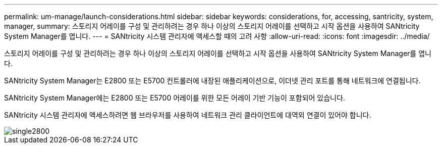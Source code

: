 ---
permalink: um-manage/launch-considerations.html 
sidebar: sidebar 
keywords: considerations, for, accessing, santricity, system, manager, 
summary: 스토리지 어레이를 구성 및 관리하려는 경우 하나 이상의 스토리지 어레이를 선택하고 시작 옵션을 사용하여 SANtricity System Manager를 엽니다. 
---
= SANtricity 시스템 관리자에 액세스할 때의 고려 사항
:allow-uri-read: 
:icons: font
:imagesdir: ../media/


[role="lead"]
스토리지 어레이를 구성 및 관리하려는 경우 하나 이상의 스토리지 어레이를 선택하고 시작 옵션을 사용하여 SANtricity System Manager를 엽니다.

SANtricity System Manager는 E2800 또는 E5700 컨트롤러에 내장된 애플리케이션으로, 이더넷 관리 포트를 통해 네트워크에 연결됩니다.

SANtricity System Manager에는 E2800 또는 E5700 어레이를 위한 모든 어레이 기반 기능이 포함되어 있습니다.

SANtricity 시스템 관리자에 액세스하려면 웹 브라우저를 사용하여 네트워크 관리 클라이언트에 대역외 연결이 있어야 합니다.

image::../media/single2800.gif[single2800]
